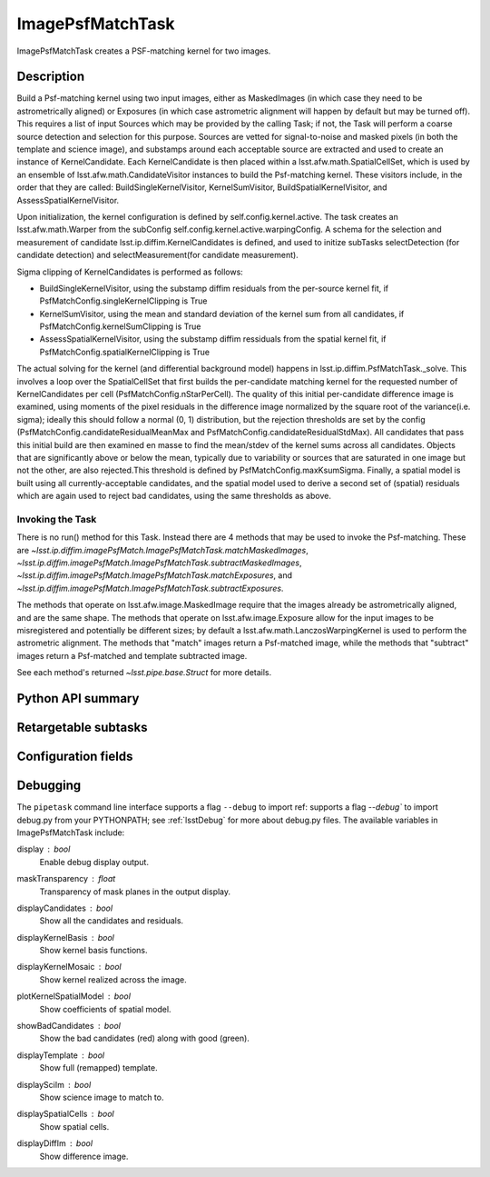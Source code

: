 .. lsst-task-topic:: lsst.ip.diffim.ImagePsfMatchTask

##########################
ImagePsfMatchTask
##########################

ImagePsfMatchTask creates a PSF-matching kernel for two images.

.. _lsst.ip.diffim.ImagePsfMatchTask-description:

Description
==================

Build a Psf-matching kernel using two input images, either as MaskedImages
(in which case they need to be astrometrically aligned) or Exposures (in which
case astrometric alignment will happen by default but may be turned off). This
requires a list of input Sources which may be provided by the calling Task; if
not, the Task will perform a coarse source detection and selection for this
purpose. Sources are vetted for signal-to-noise and masked pixels (in both the
template and science image), and substamps around each acceptable source are
extracted and used to create an instance of KernelCandidate. Each
KernelCandidate is then placed within a lsst.afw.math.SpatialCellSet, which is
used by an ensemble of lsst.afw.math.CandidateVisitor instances to build the
Psf-matching kernel. These visitors include, in the order that they are
called: BuildSingleKernelVisitor, KernelSumVisitor, BuildSpatialKernelVisitor,
and AssessSpatialKernelVisitor.

Upon initialization, the kernel configuration is defined by
self.config.kernel.active. The task creates an lsst.afw.math.Warper from the
subConfig self.config.kernel.active.warpingConfig. A schema for the selection
and measurement of candidate lsst.ip.diffim.KernelCandidates is defined, and
used to initize subTasks selectDetection (for candidate detection) and
selectMeasurement(for candidate measurement).

Sigma clipping of KernelCandidates is performed as follows:

* BuildSingleKernelVisitor, using the substamp diffim residuals from the per-source kernel fit, if PsfMatchConfig.singleKernelClipping is True
* KernelSumVisitor, using the mean and standard deviation of the kernel sum from all candidates, if PsfMatchConfig.kernelSumClipping is True
* AssessSpatialKernelVisitor, using the substamp diffim ressiduals from the spatial kernel fit, if PsfMatchConfig.spatialKernelClipping is True

The actual solving for the kernel (and differential background model) happens
in lsst.ip.diffim.PsfMatchTask._solve.  This involves a loop over the
SpatialCellSet that first builds the per-candidate matching kernel for the
requested number of KernelCandidates per cell
(PsfMatchConfig.nStarPerCell).  The quality of this initial per-candidate
difference image is examined, using moments of the pixel residuals in the
difference image normalized by the square root of the variance(i.e. sigma);
ideally this should follow a normal (0, 1) distribution, but the rejection
thresholds are set by the config (PsfMatchConfig.candidateResidualMeanMax and
PsfMatchConfig.candidateResidualStdMax). All candidates that pass this initial
build are then examined en masse to find the mean/stdev of the kernel sums
across all candidates. Objects that are significantly above or below the mean,
typically due to variability or sources that are saturated in one image but
not the other, are also rejected.This threshold is defined by
PsfMatchConfig.maxKsumSigma. Finally, a spatial model is built using all
currently-acceptable candidates, and the spatial model used to derive a second
set of (spatial) residuals which are again used to reject bad candidates,
using the same thresholds as above.

.. _lsst.ip.diffim.ImagePsfMatchTask-invoke:

Invoking the Task
-----------------

There is no run() method for this Task.  Instead there are 4 methods that
may be used to invoke the Psf-matching.  These are
`~lsst.ip.diffim.imagePsfMatch.ImagePsfMatchTask.matchMaskedImages`,
`~lsst.ip.diffim.imagePsfMatch.ImagePsfMatchTask.subtractMaskedImages`,
`~lsst.ip.diffim.imagePsfMatch.ImagePsfMatchTask.matchExposures`, and
`~lsst.ip.diffim.imagePsfMatch.ImagePsfMatchTask.subtractExposures`.

The methods that operate on lsst.afw.image.MaskedImage require that the images
already be astrometrically aligned, and are the same shape.  The methods that
operate on lsst.afw.image.Exposure allow for the input images to be
misregistered and potentially be different sizes; by default a
lsst.afw.math.LanczosWarpingKernel is used to perform the astrometric
alignment.  The methods that "match" images return a Psf-matched image, while
the methods that "subtract" images return a Psf-matched and template
subtracted image.

See each method's returned `~lsst.pipe.base.Struct` for more details.

.. _lsst.ip.diffim.ImagePsfMatchTask-api:

Python API summary
==================

.. lsst-task-api-summary:: lsst.ip.diffim.ImagePsfMatchTask

.. _lsst.ip.diffim.ImagePsfMatchTask-subtasks:

Retargetable subtasks
=====================

.. lsst-task-config-subtasks:: lsst.ip.diffim.ImagePsfMatchTask

.. _lsst.ip.diffim.ImagePsfMatchTask-config:

Configuration fields
====================

.. lsst-task-config-fields:: lsst.ip.diffim.ModelPsfMatchTask

.. _lsst.ip.diffim.ImagePsfMatchTask-debug:

Debugging
=========

The ``pipetask`` command line interface supports a flag ``--debug`` to import
ref:  supports a flag `--debug`` to import debug.py from your PYTHONPATH;
see :ref:`lsstDebug` for more about debug.py files.
The available variables in ImagePsfMatchTask include:

display : `bool`
    Enable debug display output.
maskTransparency : `float`
    Transparency of mask planes in the output display.
displayCandidates : `bool`
    Show all the candidates and residuals.
displayKernelBasis : `bool`
    Show kernel basis functions.
displayKernelMosaic : `bool`
    Show kernel realized across the image.
plotKernelSpatialModel : `bool`
    Show coefficients of spatial model.
showBadCandidates : `bool`
    Show the bad candidates (red) along with good (green).
displayTemplate : `bool`
    Show full (remapped) template.
displaySciIm : `bool`
    Show science image to match to.
displaySpatialCells : `bool`
    Show spatial cells.
displayDiffIm : `bool`
    Show difference image.
